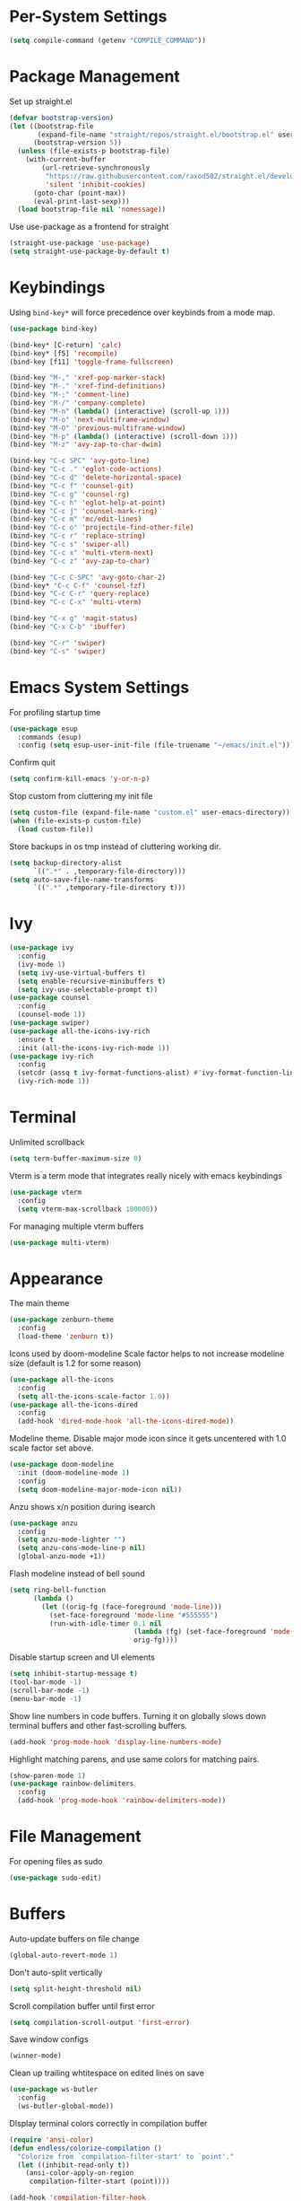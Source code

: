 * Per-System Settings
#+BEGIN_SRC emacs-lisp
  (setq compile-command (getenv "COMPILE_COMMAND"))
#+END_SRC
* Package Management
Set up straight.el
#+BEGIN_SRC emacs-lisp
  (defvar bootstrap-version)
  (let ((bootstrap-file
         (expand-file-name "straight/repos/straight.el/bootstrap.el" user-emacs-directory))
        (bootstrap-version 5))
    (unless (file-exists-p bootstrap-file)
      (with-current-buffer
          (url-retrieve-synchronously
           "https://raw.githubusercontent.com/raxod502/straight.el/develop/install.el"
           'silent 'inhibit-cookies)
        (goto-char (point-max))
        (eval-print-last-sexp)))
    (load bootstrap-file nil 'nomessage))
#+END_SRC
Use use-package as a frontend for straight
#+BEGIN_SRC emacs-lisp
(straight-use-package 'use-package)
(setq straight-use-package-by-default t)
#+END_SRC
* Keybindings
Using ~bind-key*~ will force precedence over keybinds from a mode map.
#+BEGIN_SRC emacs-lisp
  (use-package bind-key)

  (bind-key* [C-return] 'calc)
  (bind-key* [f5] 'recompile)
  (bind-key [f11] 'toggle-frame-fullscreen)

  (bind-key "M-," 'xref-pop-marker-stack)
  (bind-key "M-." 'xref-find-definitions)
  (bind-key "M-;" 'comment-line)
  (bind-key "M-/" 'company-complete)
  (bind-key "M-n" (lambda() (interactive) (scroll-up 1)))
  (bind-key "M-o" 'next-multiframe-window)
  (bind-key "M-O" 'previous-multiframe-window)
  (bind-key "M-p" (lambda() (interactive) (scroll-down 1)))
  (bind-key "M-z" 'avy-zap-to-char-dwim)

  (bind-key "C-c SPC" 'avy-goto-line)
  (bind-key "C-c ." 'eglot-code-actions)
  (bind-key "C-c d" 'delete-horizontal-space)
  (bind-key "C-c f" 'counsel-git)
  (bind-key "C-c g" 'counsel-rg)
  (bind-key "C-c h" 'eglot-help-at-point)
  (bind-key "C-c j" 'counsel-mark-ring)
  (bind-key "C-c m" 'mc/edit-lines)
  (bind-key "C-c o" 'projectile-find-other-file)
  (bind-key "C-c r" 'replace-string)
  (bind-key "C-c s" 'swiper-all)
  (bind-key "C-c x" 'multi-vterm-next)
  (bind-key "C-c z" 'avy-zap-to-char)

  (bind-key "C-c C-SPC" 'avy-goto-char-2)
  (bind-key* "C-c C-f" 'counsel-fzf)
  (bind-key "C-c C-r" 'query-replace)
  (bind-key "C-c C-x" 'multi-vterm)

  (bind-key "C-x g" 'magit-status)
  (bind-key "C-x C-b" 'ibuffer)

  (bind-key "C-r" 'swiper)
  (bind-key "C-s" 'swiper)
#+END_SRC

* Emacs System Settings
For profiling startup time
#+BEGIN_SRC emacs-lisp
  (use-package esup
    :commands (esup)
    :config (setq esup-user-init-file (file-truename "~/emacs/init.el")))
#+END_SRC
Confirm quit
#+BEGIN_SRC emacs-lisp
(setq confirm-kill-emacs 'y-or-n-p)
#+END_SRC
Stop custom from cluttering my init file
#+BEGIN_SRC emacs-lisp
  (setq custom-file (expand-file-name "custom.el" user-emacs-directory))
  (when (file-exists-p custom-file)
    (load custom-file))
#+END_SRC
Store backups in os tmp instead of cluttering working dir.
#+BEGIN_SRC emacs-lisp
  (setq backup-directory-alist
        `((".*" . ,temporary-file-directory)))
  (setq auto-save-file-name-transforms
        `((".*" ,temporary-file-directory t)))
#+END_SRC

* Ivy
#+BEGIN_SRC emacs-lisp
  (use-package ivy
    :config
    (ivy-mode 1)
    (setq ivy-use-virtual-buffers t)
    (setq enable-recursive-minibuffers t)
    (setq ivy-use-selectable-prompt t))
  (use-package counsel
    :config
    (counsel-mode 1))
  (use-package swiper)
  (use-package all-the-icons-ivy-rich
    :ensure t
    :init (all-the-icons-ivy-rich-mode 1))
  (use-package ivy-rich
    :config
    (setcdr (assq t ivy-format-functions-alist) #'ivy-format-function-line)
    (ivy-rich-mode 1))
#+END_SRC
* Terminal
Unlimited scrollback
#+BEGIN_SRC emacs-lisp
  (setq term-buffer-maximum-size 0)
#+END_SRC
Vterm is a term mode that integrates really nicely with emacs keybindings
#+BEGIN_SRC emacs-lisp
  (use-package vterm
    :config
    (setq vterm-max-scrollback 100000))
#+END_SRC
For managing multiple vterm buffers
#+BEGIN_SRC emacs-lisp
  (use-package multi-vterm)
#+END_SRC
* Appearance
The main theme
#+BEGIN_SRC emacs-lisp
  (use-package zenburn-theme
    :config
    (load-theme 'zenburn t))
#+END_SRC
Icons used by doom-modeline
Scale factor helps to not increase modeline size (default is 1.2 for some reason)
#+BEGIN_SRC emacs-lisp
  (use-package all-the-icons
    :config
    (setq all-the-icons-scale-factor 1.0))
  (use-package all-the-icons-dired
    :config
    (add-hook 'dired-mode-hook 'all-the-icons-dired-mode))
#+END_SRC
Modeline theme. Disable major mode icon since it gets uncentered with 1.0 scale factor set above.
#+BEGIN_SRC emacs-lisp
  (use-package doom-modeline
    :init (doom-modeline-mode 1)
    :config
    (setq doom-modeline-major-mode-icon nil))
#+END_SRC
Anzu shows x/n position during isearch
#+BEGIN_SRC emacs-lisp
  (use-package anzu
    :config
    (setq anzu-mode-lighter "")
    (setq anzu-cons-mode-line-p nil)
    (global-anzu-mode +1))
#+END_SRC
Flash modeline instead of bell sound
#+BEGIN_SRC emacs-lisp
  (setq ring-bell-function
        (lambda ()
          (let ((orig-fg (face-foreground 'mode-line)))
            (set-face-foreground 'mode-line "#555555")
            (run-with-idle-timer 0.1 nil
                                 (lambda (fg) (set-face-foreground 'mode-line fg))
                                 orig-fg))))
#+END_SRC
Disable startup screen and UI elements
#+BEGIN_SRC emacs-lisp
  (setq inhibit-startup-message t)
  (tool-bar-mode -1)
  (scroll-bar-mode -1)
  (menu-bar-mode -1)
#+END_SRC
Show line numbers in code buffers. Turning it on globally slows down terminal buffers and other fast-scrolling buffers.
#+BEGIN_SRC emacs-lisp
  (add-hook 'prog-mode-hook 'display-line-numbers-mode)
#+END_SRC
Highlight matching parens, and use same colors for matching pairs.
#+BEGIN_SRC emacs-lisp
  (show-paren-mode 1)
  (use-package rainbow-delimiters
    :config
    (add-hook 'prog-mode-hook 'rainbow-delimiters-mode))
#+END_SRC
* File Management
For opening files as sudo
#+BEGIN_SRC emacs-lisp
  (use-package sudo-edit)
#+END_SRC
* Buffers
Auto-update buffers on file change
#+BEGIN_SRC emacs-lisp
  (global-auto-revert-mode 1)
#+END_SRC
Don't auto-split vertically
#+BEGIN_SRC emacs-lisp
  (setq split-height-threshold nil)
#+END_SRC
Scroll compilation buffer until first error
#+BEGIN_SRC emacs-lisp
  (setq compilation-scroll-output 'first-error)
#+END_SRC
Save window configs
#+BEGIN_SRC emacs-lisp
  (winner-mode)
#+END_SRC
Clean up trailing whtitespace on edited lines on save
#+BEGIN_SRC emacs-lisp
  (use-package ws-butler
    :config
    (ws-butler-global-mode))
#+END_SRC
DIsplay terminal colors correctly in compilation buffer
#+BEGIN_SRC emacs-lisp
  (require 'ansi-color)
  (defun endless/colorize-compilation ()
    "Colorize from `compilation-filter-start' to `point'."
    (let ((inhibit-read-only t))
      (ansi-color-apply-on-region
       compilation-filter-start (point))))

  (add-hook 'compilation-filter-hook
            #'endless/colorize-compilation)
#+END_SRC
* Org Mode
#+BEGIN_SRC emacs-lisp
  (use-package org)
#+END_SRC
This makes indentation inside src blocks work
#+BEGIN_SRC emacs-lisp
  (setq org-src-tab-acts-natively t)
#+END_SRC
Word wrap
#+BEGIN_SRC emacs-lisp
(setq org-startup-truncated nil)
(add-hook 'org-mode-hook 'toggle-word-wrap)
#+END_SRC
Automatic indentation and hide prefix asterisks
#+BEGIN_SRC emacs-lisp
  (add-hook 'org-mode-hook 'org-indent-mode)
#+END_SRC
For publishing org to hugo
#+BEGIN_SRC emacs-lisp
  (use-package ox-hugo
    :after ox)
#+END_SRC
* Project Management
Projectile
#+BEGIN_SRC emacs-lisp
  (use-package projectile
    :config
    (projectile-mode 1)
    (setq projectile-completion-system 'ivy)
    (define-key projectile-mode-map (kbd "C-c p") 'projectile-command-map))
#+END_SRC
* Version Control
Git porcelain
#+BEGIN_SRC emacs-lisp
  (use-package magit
    :config
    (setq magit-log-arguments (quote ("--graph" "--color" "--decorate" "-n100")))
    (setq magit-diff-arguments (quote ("--ignore-space-change" "--ignore-all-space" "--no-ext-diff" "--stat"))))
#+END_SRC
Show git status per-line in the fringe
#+BEGIN_SRC emacs-lisp
  (use-package git-gutter-fringe
    :config
    (global-git-gutter-mode))
#+END_SRC
* General Editing
Turned off undo-tree history since the files get humongous. Should just figure out how to limit size
#+BEGIN_SRC emacs-lisp
  (setq-default indent-tabs-mode nil)
  (global-subword-mode 1)
  (use-package avy)
  (use-package avy-zap)
  (use-package multiple-cursors)
  (use-package undo-tree
    :config
    (global-undo-tree-mode)
    (setq undo-tree-auto-save-history nil)
    (setq undo-tree-history-directory-alist
          (quote (("" . "~/.emacs.d/undo_hist")))))
#+END_SRC
* Completion
#+BEGIN_SRC emacs-lisp
  (use-package company
    :config
    (global-company-mode)
    (define-key company-active-map (kbd "M-n") nil)
    (define-key company-active-map (kbd "M-p") nil)
    (define-key company-active-map (kbd "C-n") #'company-select-next)
    (define-key company-active-map (kbd "C-p") #'company-select-previous))
#+END_SRC
yasnippet allows eglot to provide templated completions
#+BEGIN_SRC emacs-lisp
  (use-package yasnippet
    :config
    (yas-global-mode 1))
#+END_SRC
* C++ Development
#+BEGIN_SRC emacs-lisp
  (add-to-list 'auto-mode-alist '("\\.h\\'" . c++-mode))
  (add-to-list 'auto-mode-alist '("\\.cl\\'" . c++-mode))
  (add-to-list 'auto-mode-alist '("\\.inl\\'" . c++-mode))
#+END_SRC
Clang-format on save
#+BEGIN_SRC emacs-lisp
  (add-hook 'before-save-hook
            (lambda ()
              (when (member major-mode '(c-mode c++-mode glsl-mode))
                (progn
                  (when (locate-dominating-file "." ".clang-format")
                    (clang-format-buffer))
                  ;; Return nil, to continue saving.
                  nil))))
#+END_SRC
No indents for macros, opening parens, or namespaces
#+BEGIN_SRC emacs-lisp
  (c-set-offset (quote cpp-macro) 0 nil)
  (c-set-offset 'substatement-open 0)
  (c-set-offset 'innamespace 0)
#+END_SRC
More indentation settings
#+BEGIN_SRC emacs-lisp
  (add-hook 'c++-mode-hook
            (setq c-default-style "linux"
                  c-basic-offset 2
                  tab-width 2
                  indent-tabs-mode nil))
#+END_SRC
Use company-capf to talk to eglot
#+BEGIN_SRC emacs-lisp
  (add-hook 'c++-mode-hook
            (lambda ()
              (set (make-local-variable 'company-backends)
                   '(company-capf))))
#+END_SRC
Other packages
#+BEGIN_SRC emacs-lisp
  (use-package clang-format)
#+END_SRC
* Static Analysis
Shellcheck for shell scripts
#+BEGIN_SRC emacs-lisp
  (use-package flymake-shellcheck
    :commands flymake-shellcheck-load
    :init
    (add-hook 'sh-mode-hook 'flymake-shellcheck-load)
    (add-hook 'sh-mode-hook 'flymake-mode))
#+END_SRC
Eglot for C++ with ccls and python with pyls
#+BEGIN_SRC emacs-lisp
  (use-package eglot
        :config
        (add-to-list 'eglot-server-programs '((c++-mode c-mode) "ccls" "-init={\"clang\": {\"excludeArgs\": [\"-fopenmp=libomp\"]}}"))
        (add-to-list 'eglot-server-programs '((python-mode) "pyls"))
        (add-hook 'c-mode-hook 'eglot-ensure)
        (add-hook 'c++-mode-hook 'eglot-ensure)
        (add-hook 'python-mode-hook 'eglot-ensure))

  ; eglot+straight fix: https://github.com/hlissner/doom-emacs/issues/3269
  (defun project-root (project)
      (car (project-roots project)))
#+END_SRC
Dumb jump for rg-based jump-to-definition
#+BEGIN_SRC emacs-lisp
  (use-package dumb-jump
    :config
    (dumb-jump-mode)
    (setq dumb-jump-selector 'ivy))
#+END_SRC
* CMake
#+BEGIN_SRC emacs-lisp
  (use-package cmake-mode
    :config
    (setq cmake-tab-width 4))
#+END_SRC
